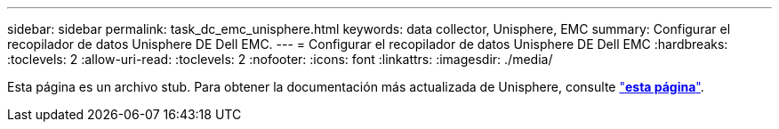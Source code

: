 ---
sidebar: sidebar 
permalink: task_dc_emc_unisphere.html 
keywords: data collector, Unisphere, EMC 
summary: Configurar el recopilador de datos Unisphere DE Dell EMC. 
---
= Configurar el recopilador de datos Unisphere DE Dell EMC
:hardbreaks:
:toclevels: 2
:allow-uri-read: 
:toclevels: 2
:nofooter: 
:icons: font
:linkattrs: 
:imagesdir: ./media/


[role="lead"]
Esta página es un archivo stub. Para obtener la documentación más actualizada de Unisphere, consulte link:task_dc_emc_unisphere_rest.html["*esta página*"].
